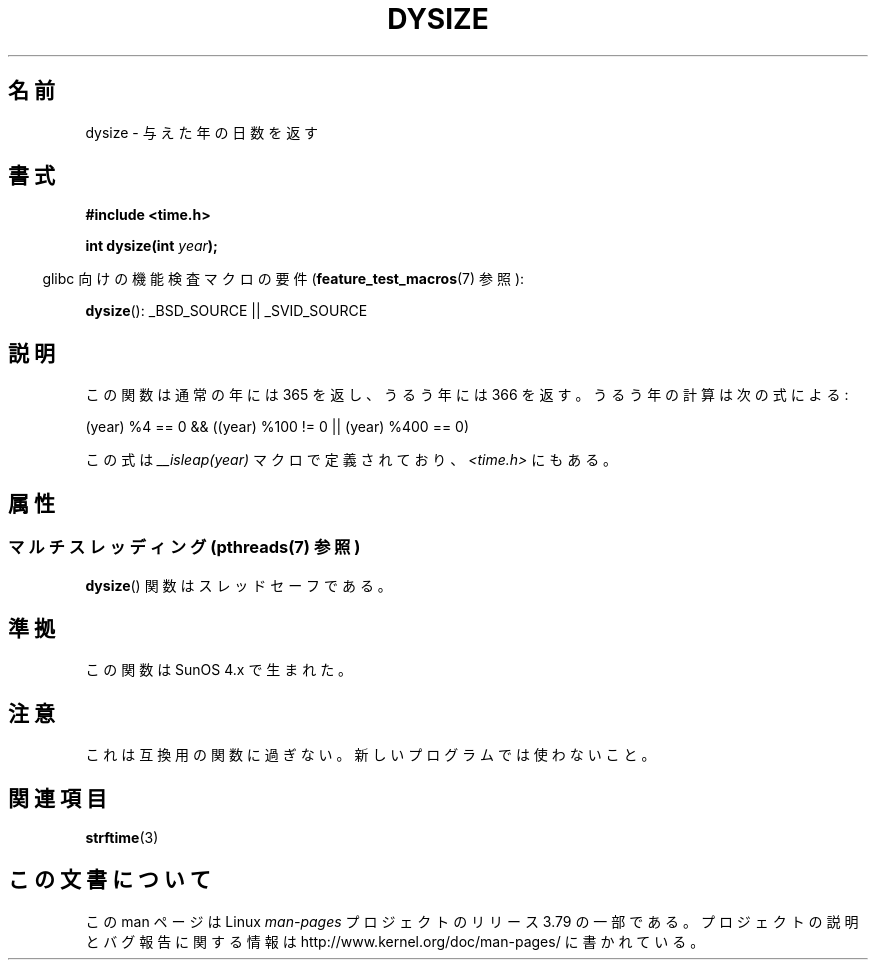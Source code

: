 .\"  Copyright 2001 Walter Harms (walter.harms@informatik.uni-oldenburg.de)
.\"
.\" %%%LICENSE_START(VERBATIM)
.\" Permission is granted to make and distribute verbatim copies of this
.\" manual provided the copyright notice and this permission notice are
.\" preserved on all copies.
.\"
.\" Permission is granted to copy and distribute modified versions of this
.\" manual under the conditions for verbatim copying, provided that the
.\" entire resulting derived work is distributed under the terms of a
.\" permission notice identical to this one.
.\"
.\" Since the Linux kernel and libraries are constantly changing, this
.\" manual page may be incorrect or out-of-date.  The author(s) assume no
.\" responsibility for errors or omissions, or for damages resulting from
.\" the use of the information contained herein.  The author(s) may not
.\" have taken the same level of care in the production of this manual,
.\" which is licensed free of charge, as they might when working
.\" professionally.
.\"
.\" Formatted or processed versions of this manual, if unaccompanied by
.\" the source, must acknowledge the copyright and authors of this work.
.\" %%%LICENSE_END
.\"
.\" aeb: some corrections
.\"*******************************************************************
.\"
.\" This file was generated with po4a. Translate the source file.
.\"
.\"*******************************************************************
.\"
.\" Japanese Version Copyright (c) 2002 NAKANO Takeo all rights reserved.
.\" Translated Sun 6 Jan 2002 by NAKANO Takeo <nakano@apm.seikei.ac.jp>
.\"
.TH DYSIZE 3 2013\-09\-25 GNU "Linux Programmer's Manual"
.SH 名前
dysize \- 与えた年の日数を返す
.SH 書式
\fB#include <time.h>\fP
.sp
\fBint dysize(int \fP\fIyear\fP\fB);\fP
.sp
.in -4n
glibc 向けの機能検査マクロの要件 (\fBfeature_test_macros\fP(7)  参照):
.in
.sp
\fBdysize\fP(): _BSD_SOURCE || _SVID_SOURCE
.SH 説明
この関数は通常の年には 365 を返し、うるう年には 366 を返す。 うるう年の計算は次の式による:
.sp
(year) %4 == 0 && ((year) %100 != 0 || (year) %400 == 0)
.sp
この式は \fI__isleap(year)\fP マクロで定義されており、 \fI<time.h>\fP にもある。
.SH 属性
.SS "マルチスレッディング (pthreads(7) 参照)"
\fBdysize\fP() 関数はスレッドセーフである。
.SH 準拠
この関数は SunOS 4.x で生まれた。
.SH 注意
.\" The SCO version of this function had a year-2000 problem.
これは互換用の関数に過ぎない。新しいプログラムでは使わないこと。
.SH 関連項目
\fBstrftime\fP(3)
.SH この文書について
この man ページは Linux \fIman\-pages\fP プロジェクトのリリース 3.79 の一部
である。プロジェクトの説明とバグ報告に関する情報は
http://www.kernel.org/doc/man\-pages/ に書かれている。
